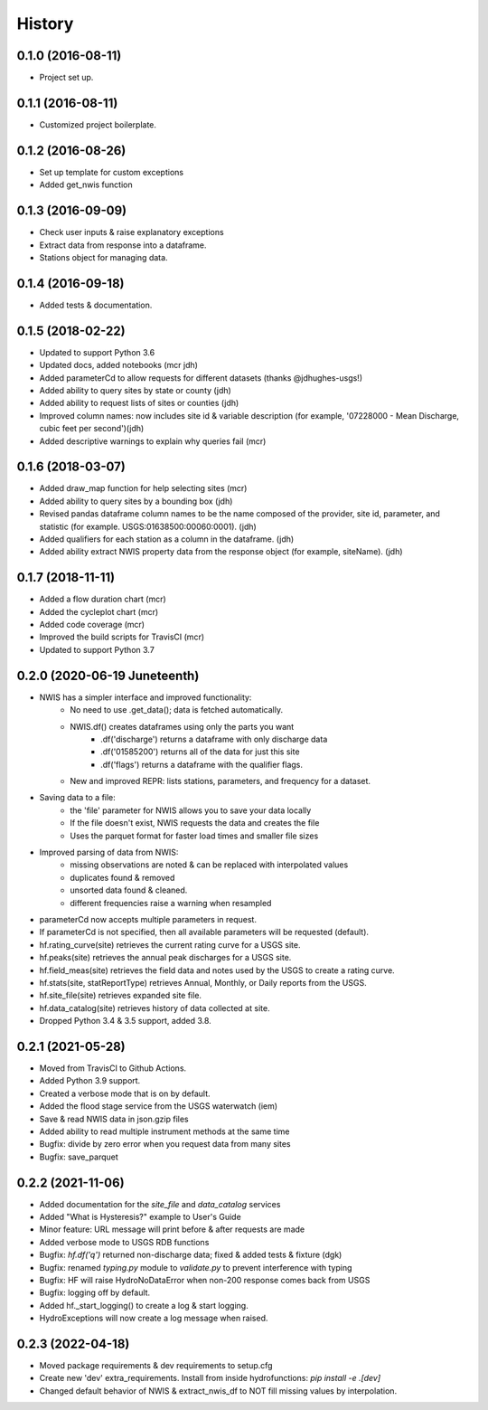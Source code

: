 =======
History
=======

0.1.0 (2016-08-11)
------------------

* Project set up.

0.1.1 (2016-08-11)
------------------

* Customized project boilerplate.

0.1.2 (2016-08-26)
------------------

* Set up template for custom exceptions
* Added get_nwis function

0.1.3 (2016-09-09)
-----------------------

* Check user inputs & raise explanatory exceptions
* Extract data from response into a dataframe.
* Stations object for managing data.

0.1.4 (2016-09-18)
----------------------

* Added tests & documentation.

0.1.5 (2018-02-22)
----------------------

* Updated to support Python 3.6
* Updated docs, added notebooks (mcr jdh)
* Added parameterCd to allow requests for different datasets (thanks @jdhughes-usgs!)
* Added ability to query sites by state or county (jdh)
* Added ability to request lists of sites or counties (jdh)
* Improved column names: now includes site id & variable description (for example, '07228000 - Mean Discharge, cubic feet per second')(jdh)
* Added descriptive warnings to explain why queries fail (mcr)


0.1.6 (2018-03-07)
----------------------

* Added draw_map function for help selecting sites (mcr)
* Added ability to query sites by a bounding box (jdh)
* Revised pandas dataframe column names to be the name composed of the provider, site id, parameter, and statistic (for example. USGS:01638500:00060:0001). (jdh)
* Added qualifiers for each station as a column in the dataframe. (jdh)
* Added ability extract NWIS property data from the response object (for example, siteName). (jdh)

0.1.7 (2018-11-11)
----------------------

* Added a flow duration chart (mcr)
* Added the cycleplot chart (mcr)
* Added code coverage (mcr)
* Improved the build scripts for TravisCI (mcr)
* Updated to support Python 3.7

0.2.0 (2020-06-19 Juneteenth)
-----------------------------

* NWIS has a simpler interface and improved functionality:
    - No need to use .get_data(); data is fetched automatically.
    - NWIS.df() creates dataframes using only the parts you want
        - .df('discharge') returns a dataframe with only discharge data
        - .df('01585200') returns all of the data for just this site
        - .df('flags') returns a dataframe with the qualifier flags.
    - New and improved REPR: lists stations, parameters, and frequency for a dataset.
* Saving data to a file:
    - the 'file' parameter for NWIS allows you to save your data locally
    - If the file doesn't exist, NWIS requests the data and creates the file
    - Uses the parquet format for faster load times and smaller file sizes
* Improved parsing of data from NWIS:
    - missing observations are noted & can be replaced with interpolated values
    - duplicates found & removed
    - unsorted data found & cleaned.
    - different frequencies raise a warning when resampled
* parameterCd now accepts multiple parameters in request.
* If parameterCd is not specified, then all available parameters will be requested (default).
* hf.rating_curve(site) retrieves the current rating curve for a USGS site.
* hf.peaks(site) retrieves the annual peak discharges for a USGS site.
* hf.field_meas(site) retrieves the field data and notes used by the USGS to create a rating curve.
* hf.stats(site, statReportType) retrieves Annual, Monthly, or Daily reports from the USGS.
* hf.site_file(site) retrieves expanded site file.
* hf.data_catalog(site) retrieves history of data collected at site.
* Dropped Python 3.4 & 3.5 support, added 3.8.

0.2.1 (2021-05-28)
------------------

* Moved from TravisCI to Github Actions.
* Added Python 3.9 support.
* Created a verbose mode that is on by default.
* Added the flood stage service from the USGS waterwatch (iem)
* Save & read NWIS data in json.gzip files
* Added ability to read multiple instrument methods at the same time
* Bugfix: divide by zero error when you request data from many sites
* Bugfix: save_parquet

0.2.2 (2021-11-06)
------------------

* Added documentation for the `site_file` and `data_catalog` services
* Added "What is Hysteresis?" example to User's Guide
* Minor feature: URL message will print before & after requests are made
* Added verbose mode to USGS RDB functions
* Bugfix: `hf.df('q')` returned non-discharge data; fixed & added tests & fixture (dgk)
* Bugfix: renamed `typing.py` module to `validate.py` to prevent interference with typing
* Bugfix: HF will raise HydroNoDataError when non-200 response comes back from USGS
* Bugfix: logging off by default.
* Added hf._start_logging() to create a log & start logging.
* HydroExceptions will now create a log message when raised.

0.2.3 (2022-04-18)
--------------------

* Moved package requirements & dev requirements to setup.cfg
* Create new 'dev' extra_requirements. Install from inside hydrofunctions: `pip install -e .[dev]`
* Changed default behavior of NWIS & extract_nwis_df to NOT fill missing values by interpolation.
  
